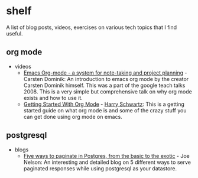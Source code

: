 * shelf
A list of blog posts, videos, exercises on various tech topics that I find useful.

** org mode
  * videos
    * [[https://www.youtube.com/watch?v=oJTwQvgfgMM][Emacs Org-mode - a system for note-taking and project planning]] - Carsten Dominik: An introduction to emacs org mode by the creator Carsten Dominik himself. This was a part of the google teach talks 2008. This is a very simple but comprehensive talk on why org mode exists and how to use it.
    * [[https://www.youtube.com/watch?v=SzA2YODtgK4][Getting Started With Org Mode]] - [[https://harryrschwartz.com/][Harry Schwartz]]: This is a getting started guide on what org mode is and some of the crazy stuff you can get done using org mode on emacs.

** postgresql
  * blogs
    * [[https://www.citusdata.com/blog/2016/03/30/five-ways-to-paginate/][Five ways to paginate in Postgres, from the basic to the exotic]]  - Joe Nelson: An interesting and detailed blog on 5 different ways to serve paginated responses while using postgresql as your datastore.
